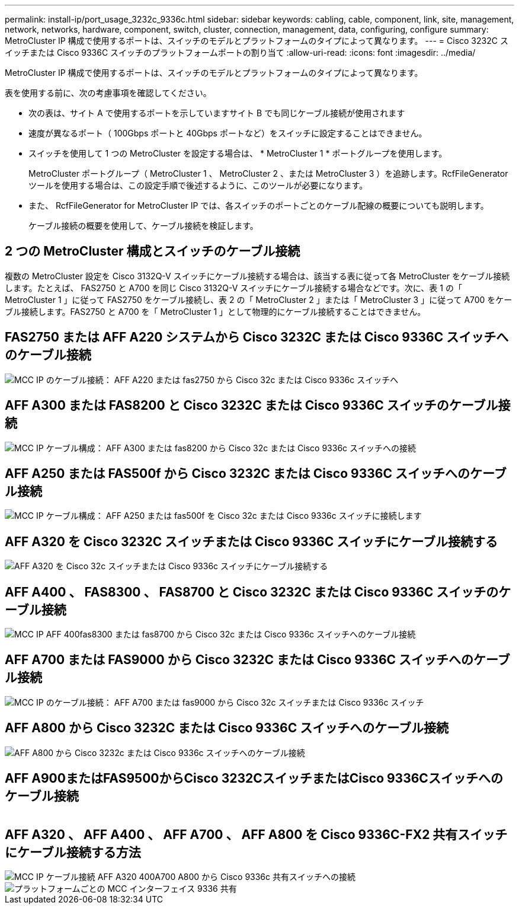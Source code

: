 ---
permalink: install-ip/port_usage_3232c_9336c.html 
sidebar: sidebar 
keywords: cabling, cable, component, link, site, management, network, networks, hardware, component, switch, cluster, connection, management, data, configuring, configure 
summary: MetroCluster IP 構成で使用するポートは、スイッチのモデルとプラットフォームのタイプによって異なります。 
---
= Cisco 3232C スイッチまたは Cisco 9336C スイッチのプラットフォームポートの割り当て
:allow-uri-read: 
:icons: font
:imagesdir: ../media/


[role="lead"]
MetroCluster IP 構成で使用するポートは、スイッチのモデルとプラットフォームのタイプによって異なります。

表を使用する前に、次の考慮事項を確認してください。

* 次の表は、サイト A で使用するポートを示していますサイト B でも同じケーブル接続が使用されます
* 速度が異なるポート（ 100Gbps ポートと 40Gbps ポートなど）をスイッチに設定することはできません。
* スイッチを使用して 1 つの MetroCluster を設定する場合は、 * MetroCluster 1 * ポートグループを使用します。
+
MetroCluster ポートグループ（ MetroCluster 1 、 MetroCluster 2 、または MetroCluster 3 ）を追跡します。RcfFileGenerator ツールを使用する場合は、この設定手順で後述するように、このツールが必要になります。

* また、 RcfFileGenerator for MetroCluster IP では、各スイッチのポートごとのケーブル配線の概要についても説明します。
+
ケーブル接続の概要を使用して、ケーブル接続を検証します。





== 2 つの MetroCluster 構成とスイッチのケーブル接続

複数の MetroCluster 設定を Cisco 3132Q-V スイッチにケーブル接続する場合は、該当する表に従って各 MetroCluster をケーブル接続します。たとえば、 FAS2750 と A700 を同じ Cisco 3132Q-V スイッチにケーブル接続する場合などです。次に、表 1 の「 MetroCluster 1 」に従って FAS2750 をケーブル接続し、表 2 の「 MetroCluster 2 」または「 MetroCluster 3 」に従って A700 をケーブル接続します。FAS2750 と A700 を「 MetroCluster 1 」として物理的にケーブル接続することはできません。



== FAS2750 または AFF A220 システムから Cisco 3232C または Cisco 9336C スイッチへのケーブル接続

image::../media/mcc_ip_cabling_an_aff_a220_or_fas2750_to_a_cisco_3232c_or_cisco_9336c_switch.png[MCC IP のケーブル接続： AFF A220 または fas2750 から Cisco 32c または Cisco 9336c スイッチへ]



== AFF A300 または FAS8200 と Cisco 3232C または Cisco 9336C スイッチのケーブル接続

image::../media/mcc_ip_cabling_a_aff_a300_or_fas8200_to_a_cisco_3232c_or_cisco_9336c_switch.png[MCC IP ケーブル構成： AFF A300 または fas8200 から Cisco 32c または Cisco 9336c スイッチへの接続]



== AFF A250 または FAS500f から Cisco 3232C または Cisco 9336C スイッチへのケーブル接続

image::../media/mcc_ip_cabling_an_aff_a250_or_fas500f_to_a_cisco_3232c_or_cisco_9336c_switch.png[MCC IP ケーブル構成： AFF A250 または fas500f を Cisco 32c または Cisco 9336c スイッチに接続します]



== AFF A320 を Cisco 3232C スイッチまたは Cisco 9336C スイッチにケーブル接続する

image::../media/cabling_a_aff_a320_to_a_cisco_3232c_or_cisco_9336c_switch.png[AFF A320 を Cisco 32c スイッチまたは Cisco 9336c スイッチにケーブル接続する]



== AFF A400 、 FAS8300 、 FAS8700 と Cisco 3232C または Cisco 9336C スイッチのケーブル接続

image::../media/cabling_a_mcc_ip_aff_a400_fas8300_or_fas8700_to_a_cisco_3232c_or_cisco_9336c_switch.png[MCC IP AFF 400fas8300 または fas8700 から Cisco 32c または Cisco 9336c スイッチへのケーブル接続]



== AFF A700 または FAS9000 から Cisco 3232C または Cisco 9336C スイッチへのケーブル接続

image::../media/mcc_ip_cabling_a_aff_a700_or_fas9000_to_a_cisco_3232c_or_cisco_9336c_switch.png[MCC IP のケーブル接続： AFF A700 または fas9000 から Cisco 32c スイッチまたは Cisco 9336c スイッチ]



== AFF A800 から Cisco 3232C または Cisco 9336C スイッチへのケーブル接続

image::../media/cabling_an_aff_a800_to_a_cisco_3232c_or_cisco_9336c_switch.png[AFF A800 から Cisco 3232c または Cisco 9336c スイッチへのケーブル接続]



== AFF A900またはFAS9500からCisco 3232CスイッチまたはCisco 9336Cスイッチへのケーブル接続

image:../media/cabling_an_aff_a900_or_FAS9500_to_a_cisco_3232c_or_cisco_9336c_switch.png[""]



== AFF A320 、 AFF A400 、 AFF A700 、 AFF A800 を Cisco 9336C-FX2 共有スイッチにケーブル接続する方法

image::../media/mcc_ip_cabling_aff_a320_a400_a700_a800_to_cisco_9336c_shared_switch.png[MCC IP ケーブル接続 AFF A320 400A700 A800 から Cisco 9336c 共有スイッチへの接続]

image::../media/mcc_interfaces_per_platform_9336-shared.png[プラットフォームごとの MCC インターフェイス 9336 共有]

